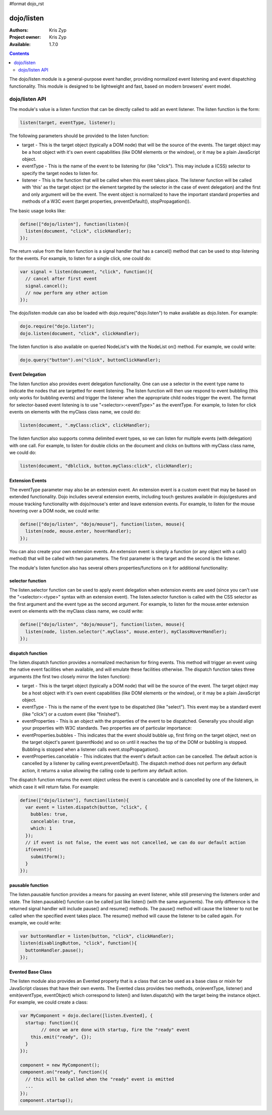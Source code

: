 #format dojo_rst

dojo/listen
===========

:Authors: Kris Zyp
:Project owner: Kris Zyp
:Available: 1.7.0

.. contents::
  :depth: 2

The dojo/listen module is a general-purpose event handler, providing normalized event listening and event dispatching functionality. This module is designed to be lightweight and fast, based on modern browsers' event model.

===============
dojo/listen API
===============

The module's value is a listen function that can be directly called to add an event listener. The listen function is the form:

.. code-block :: javascript

  listen(target, eventType, listener);

The following parameters should be provided to the listen function:

* target - This is the target object (typically a DOM node) that will be the source of the events. The target object may be a host object with it's own event capabilities (like DOM elements or the window), or it may be a plain JavaScript object.
* eventType - This is the name of the event to be listening for (like "click"). This may include a (CSS) selector to specify the target nodes to listen for.
* listener - This is the function that will be called when this event takes place. The listener function will be called with 'this' as the target object (or the element targeted by the selector in the case of event delegation) and the first and only argument will be the event. The event object is normalized to have the important standard properties and methods of a W3C event (target properties, preventDefault(), stopPropagation()).

The basic usage looks like:

.. code-block :: javascript

  define(["dojo/listen"], function(listen){
    listen(document, "click", clickHandler);
  });

The return value from the listen function is a signal handler that has a cancel() method that can be used to stop listening for the events. For example, to listen for a single click, one could do:

.. code-block :: javascript

  var signal = listen(document, "click", function(){
    // cancel after first event
    signal.cancel();
    // now perform any other action
  });

The dojo/listen module can also be loaded with dojo.require("dojo.listen") to make available as dojo.listen. For example:

.. code-block :: javascript

  dojo.require("dojo.listen");
  dojo.listen(document, "click", clickHandler);

The listen function is also available on queried NodeList's with the NodeList on() method. For example, we could write:

.. code-block :: javascript
  
  dojo.query("button").on("click", buttonClickHandler);

Event Delegation
----------------
The listen function also provides event delegation functionality. One can use a selector in the event type name to indicate the nodes that are targetted for event listening. The listen function will then use respond to event bubbling (this only works for bubbling events) and trigger the listener when the appropriate child nodes trigger the event. The format for  selector-based event listening is to use "<selector>:<eventType>" as the eventType. For example, to listen for click events on elements with the myClass class name, we could do:

.. code-block :: javascript

  listen(document, ".myClass:click", clickHandler);

The listen function also supports comma delimited event types, so we can listen for multiple events (with delegation) with one call. For example, to listen for double clicks on the document and clicks on buttons with myClass class name, we could do:

.. code-block :: javascript

  listen(document, "dblclick, button.myClass:click", clickHandler);

Extension Events
----------------

The eventType parameter may also be an extension event. An extension event is a custom event that may be based on extended functionality. Dojo includes several extension events, including touch gestures available in dojo/gestures and mouse tracking functionality with dojo/mouse's enter and leave extension events. For example, to listen for the mouse hovering over a DOM node, we could write:

.. code-block :: javascript

  define(["dojo/listen", "dojo/mouse"], function(listen, mouse){
    listen(node, mouse.enter, hoverHandler);
  });

You can also create your own extension events. An extension event is simply a function (or any object with a call() method) that will be called with two parameters. The first parameter is the target and the second is the listener.

The module's listen function also has several others properties/functions on it for additional functionality:

selector function
-----------------

The listen.selector function can be used to apply event delegation when extension events are used (since you can't use the "<selector>:<type>" syntax with an extension event). The listen.selector function is called with the CSS selector as the first argument and the event type as the second argument. For example, to listen for the mouse.enter extension event on elements with the myClass class name, we could write:

.. code-block :: javascript

  define(["dojo/listen", "dojo/mouse"], function(listen, mouse){
    listen(node, listen.selector(".myClass", mouse.enter), myClassHoverHandler);
  });

dispatch function
-----------------

The listen.dispatch function provides a normalized mechanism for firing events. This method will trigger an event using the native event facilities when available, and will emulate these facilities otherwise. The dispatch function takes three arguments (the first two closely mirror the listen function):

* target - This is the target object (typically a DOM node) that will be the source of the event. The target object may be a host object with it's own event capabilities (like DOM elements or the window), or it may be a plain JavaScript object.
* eventType - This is the name of the event type to be dispatched (like "select"). This event may be a standard event (like "click") or a custom event (like "finished").
* eventProperties - This is an object with the properties of the event to be dispatched. Generally you should align your properties with W3C standards. Two properties are of particular importance:

* eventProperties.bubbles - This indicates that the event should bubble up, first firing on the target object, next on the target object's parent (parentNode) and so on until it reaches the top of the DOM or bubbling is stopped. Bubbling is stopped when a listener calls event.stopPropagation().
* eventProperties.cancelable - This indicates that the event's default action can be cancelled. The default action is cancelled by a listener by calling event.preventDefault(). The dispatch method does not perform any default action, it returns a value allowing the calling code to perform any default action.

The dispatch function returns the event object unless the event is cancelable and is cancelled by one of the listeners, in which case it will return false. For example:

.. code-block :: javascript

  define(["dojo/listen"], function(listen){
    var event = listen.dispatch(button, "click", {
      bubbles: true,
      cancelable: true,
      which: 1
    });
    // if event is not false, the event was not cancelled, we can do our default action
    if(event){
      submitForm();
    }
  });

pausable function
-----------------

The listen.pausable function provides a means for pausing an event listener, while still preserving the listeners order and state. The listen.pausable() function can be called just like listen() (with the same arguments). The only difference is the returned signal handler will include pause() and resume() methods. The pause() method will cause the listener to not be called when the specified event takes place. The resume() method will cause the listener to be called again. For example, we could write:

.. code-block :: javascript

  var buttonHandler = listen(button, "click", clickHandler);
  listen(disablingButton, "click", function(){
    buttonHandler.pause();
  });

Evented Base Class
------------------

The listen module also provides an Evented property that is a class that can be used as a base class or mixin for JavaScript classes that have their own events. The Evented class provides two methods, on(eventType, listener) and emit(eventType, eventObject) which correspond to listen() and listen.dispatch() with the target being the instance object. For example, we could create a class:

.. code-block :: javascript

  var MyComponent = dojo.declare([listen.Evented], {
    startup: function(){
	  // once we are done with startup, fire the "ready" event
      this.emit("ready", {});
    }
  });

  component = new MyComponent();
  component.on("ready", function(){
    // this will be called when the "ready" event is emitted
    ...
  });
  component.startup();
